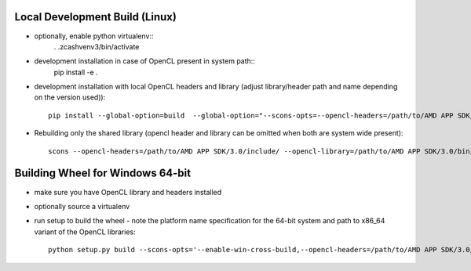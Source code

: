 Local Development Build (Linux)
===============================

* optionally, enable python virtualenv::
   . .zcashvenv3/bin/activate
* development installation in case of OpenCL present in system path::
   pip install -e .
* development installation with local OpenCL headers and library
  (adjust library/header path and name depending on the version
  used))::
   pip install --global-option=build  --global-option="--scons-opts=--opencl-headers=/path/to/AMD APP SDK/3.0/include/,--opencl-library=/path/to/AMD APP SDK/3.0/bin/x86_64"  -e .

* Rebuilding only the shared library (opencl header and library can be
  omitted when both are system wide present)::
   scons --opencl-headers=/path/to/AMD APP SDK/3.0/include/ --opencl-library=/path/to/AMD APP SDK/3.0/bin/x86_64 pyinstall



Building Wheel for Windows 64-bit
=================================

* make sure you have OpenCL library and headers installed
* optionally source a virtualenv
* run setup to build the wheel - note the platform name specification
  for the 64-bit system and path to x86_64 variant of the OpenCL
  libraries::
   python setup.py build --scons-opts='--enable-win-cross-build,--opencl-headers=/path/to/AMD APP SDK/3.0/include/,--opencl-library=/AMD APP SDK/3.0/bin/x86_64' bdist_wheel --plat-name='win_amd64'
